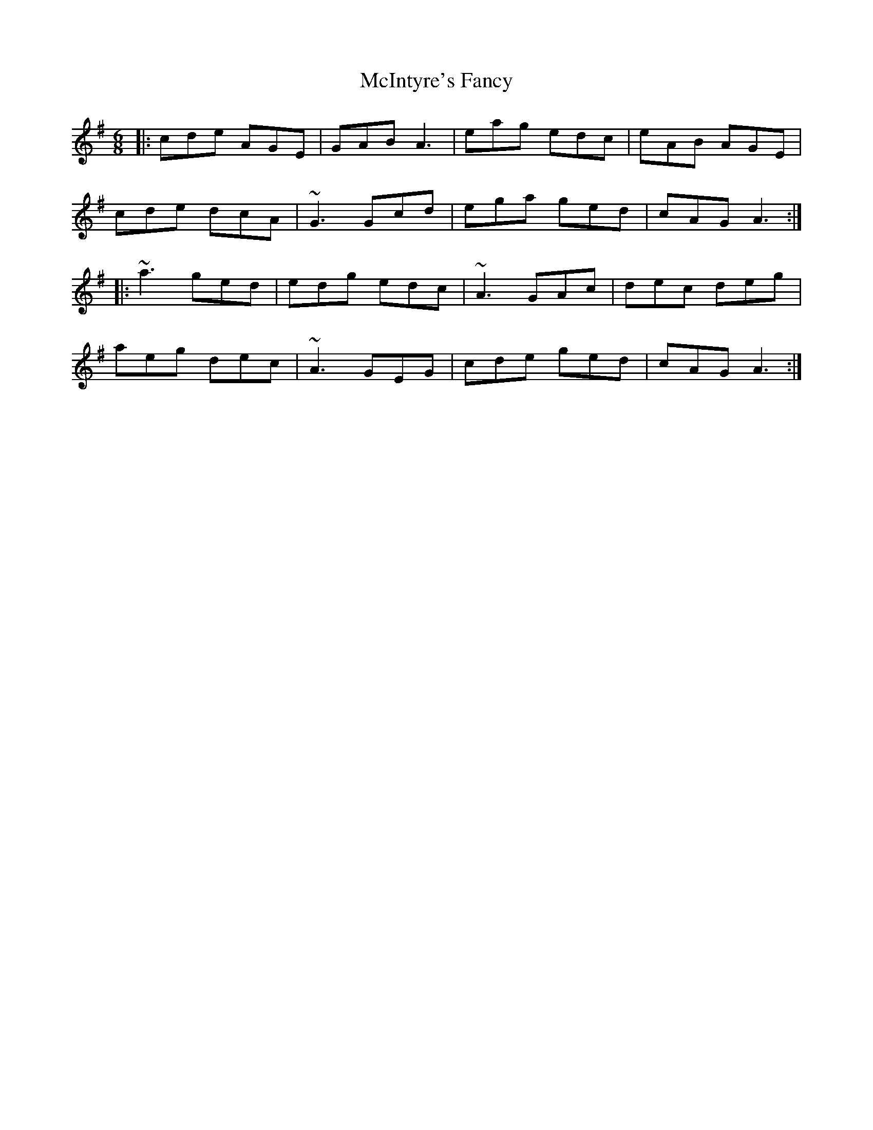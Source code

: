 X: 26161
T: McIntyre's Fancy
R: jig
M: 6/8
K: Adorian
|:cde AGE|GAB A3|eag edc|eAB AGE|
cde dcA|~G3 Gcd|ega ged|cAG A3:|
|:~a3 ged|edg edc|~A3 GAc|dec deg|
aeg dec|~A3 GEG|cde ged|cAG A3:|

